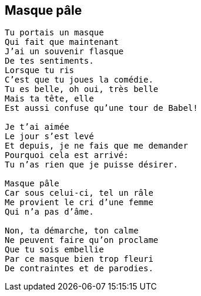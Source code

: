 == Masque pâle

[verse]
____
Tu portais un masque
Qui fait que maintenant
J'ai un souvenir flasque
De tes sentiments.
Lorsque tu ris
C'est que tu joues la comédie.
Tu es belle, oh oui, très belle
Mais ta tête, elle
Est aussi confuse qu'une tour de Babel!

Je t'ai aimée
Le jour s'est levé
Et depuis, je ne fais que me demander
Pourquoi cela est arrivé:
Tu n'as rien que je puisse désirer.

Masque pâle
Car sous celui-ci, tel un râle
Me provient le cri d'une femme
Qui n'a pas d'âme.

Non, ta démarche, ton calme
Ne peuvent faire qu'on proclame
Que tu sois embellie
Par ce masque bien trop fleuri
De contraintes et de parodies.
____
